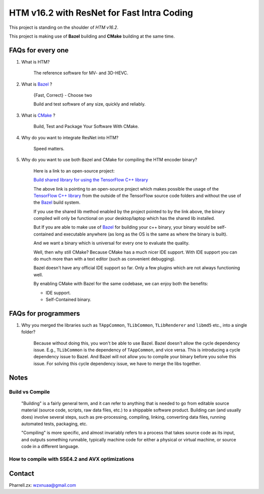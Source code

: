HTM v16.2 with ResNet for Fast Intra Coding
===========================================

This project is standing on the shoulder of *HTM v16.2*.

This project is making use of **Bazel** building and **CMake** building at the same time.

FAQs for every one
------------------

1. What is HTM?

    The reference software for MV- and 3D-HEVC.

2. What is `Bazel <https://bazel.build/>`_ ?

    {Fast, Correct} - Choose two

    Build and test software of any size, quickly and reliably.


3. What is `CMake <https://cmake.org/>`_ ?

    Build, Test and Package Your Software With CMake.

4. Why do you want to integrate ResNet into HTM?

    Speed matters.

5. Why do you want to use both Bazel and CMake for compiling the HTM encoder binary?

    Here is a link to an open-source project:

    `Build shared library for using the TensorFlow C++ library <https://github.com/FloopCZ/tensorflow_cc>`_

    The above link is pointing to an open-source project which makes possible the usage of
    the `TensorFlow C++ library <https://www.tensorflow.org/api_docs/cc/>`_ from the outside
    of the TensorFlow source code folders and without the use of the `Bazel <https://bazel.build/>`_ build system.

    If you use the shared lib method enabled by the project pointed to by the link above, the binary compiled
    will only be functional on your desktop/laptop which has the shared lib installed.

    But If you are able to make use of `Bazel <https://bazel.build/>`_ for building your c++ binary, your binary would
    be self-contained and executable anywhere (as long as the OS is the same as where the binary is built).

    And we want a binary which is universal for every one to evaluate the quality.

    Well, then why still CMake? Because CMake has a much nicer IDE support. With IDE support you can do much more
    than with a text editor (such as convenient debugging).

    Bazel doesn't have any official IDE support so far. Only a few plugins which are not always functioning well.

    By enabling CMake with Bazel for the same codebase, we can enjoy both the benefits:

    - IDE support.

    - Self-Contained binary.


FAQs for programmers
--------------------

1. Why you merged the libraries such as ``TAppCommon``, ``TLibCommon``, ``TLibRenderer`` and ``libmd5`` etc., into a single folder?

    Because without doing this, you won't be able to use Bazel. Bazel doesn't allow the cycle dependency issue.
    E.g., ``TLibCommon`` is the dependency of ``TAppCommon``, and vice versa. This is introducing a cycle dependency
    issue to Bazel. And Bazel will not allow you to compile your binary before you solve this issue. For solving this
    cycle dependency issue, we have to merge the libs together.


Notes
-----

**Build** vs **Compile**
~~~~~~~~~~~~~~~~~~~~~~~~

    "Building" is a fairly general term, and it can refer to anything that is needed to go
    from editable source material (source code, scripts, raw data files, etc.) to a shippable
    software product. Building can (and usually does) involve several steps, such as pre-processing,
    compiling, linking, converting data files, running automated tests, packaging, etc.

    "Compiling" is more specific, and almost invariably refers to a process that takes source code
    as its input, and outputs something runnable, typically machine code for either a physical or virtual
    machine, or source code in a different language.

How to compile with SSE4.2 and AVX optimizations
~~~~~~~~~~~~~~~~~~~~~~~~~~~~~~~~~~~~~~~~~~~~~~~~

.. code-block:: bazel build -c opt --copt=-mavx --copt=-mavx2 --copt=-mfma --copt=-msse4.2 --config=cuda -k //tensorflow/tools/pip_package:build_pip_package

Contact
-------
Pharrell.zx: wzxnuaa@gmail.com
